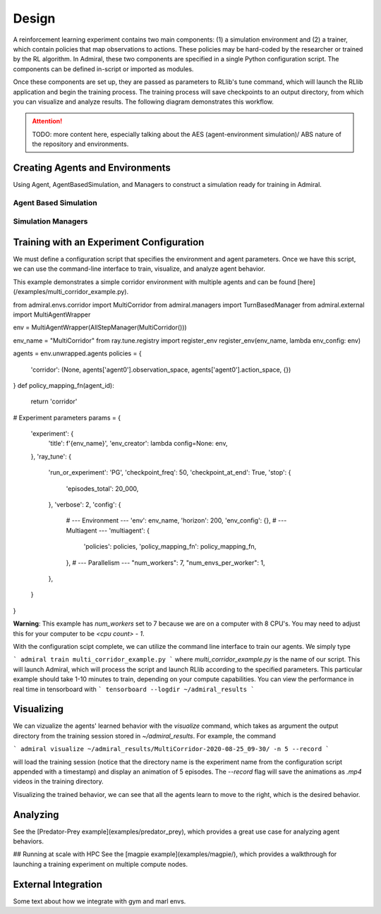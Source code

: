 .. Admiral documentation overview.

Design
======

A reinforcement learning experiment contains two main components: (1) a simulation
environment and (2) a trainer, which contain policies that map observations
to actions. These policies may be hard-coded by the researcher or trained
by the RL algorithm. In Admiral, these two components are specified in a single
Python configuration script. The components can be defined in-script or imported
as modules.

Once these components are set up, they are passed as parameters to RLlib's
tune command, which will launch the RLlib application and begin the training
process. The training process will save checkpoints to an output directory,
from which you can visualize and analyze results. The following diagram
demonstrates this workflow.

.. image:: .images/workflow.png
  :width: 800
  :alt: Admiral Workflow


.. ATTENTION::
   TODO: more content here, especially talking about the AES (agent-environment simulation)/
   ABS nature of the repository and environments.


Creating Agents and Environments
--------------------------------

Using Agent, AgentBasedSimulation, and Managers to construct a simulation ready
for training in Admiral.

.. _abs:

Agent Based Simulation
``````````````````````

.. _sim-man:

Simulation Managers
```````````````````

Training with an Experiment Configuration
-----------------------------------------
We must define a configuration script that specifies the environment and agent
parameters. Once we have this script, we can use the command-line interface
to train, visualize, and analyze agent behavior.

This example demonstrates a simple corridor environment with multiple agents and
can be found [here](/examples/multi_corridor_example.py).

from admiral.envs.corridor import MultiCorridor
from admiral.managers import TurnBasedManager
from admiral.external import MultiAgentWrapper

env = MultiAgentWrapper(AllStepManager(MultiCorridor()))

env_name = "MultiCorridor"
from ray.tune.registry import register_env
register_env(env_name, lambda env_config: env)

agents = env.unwrapped.agents
policies = {
    'corridor': (None, agents['agent0'].observation_space, agents['agent0'].action_space, {})
}
def policy_mapping_fn(agent_id):
    return 'corridor'

# Experiment parameters
params = {
    'experiment': {
        'title': f'{env_name}',
        'env_creator': lambda config=None: env,
    },
    'ray_tune': {
        'run_or_experiment': 'PG',
        'checkpoint_freq': 50,
        'checkpoint_at_end': True,
        'stop': {
            'episodes_total': 20_000,
        },
        'verbose': 2,
        'config': {
            # --- Environment ---
            'env': env_name,
            'horizon': 200,
            'env_config': {},
            # --- Multiagent ---
            'multiagent': {
                'policies': policies,
                'policy_mapping_fn': policy_mapping_fn,
            },
            # --- Parallelism ---
            "num_workers": 7,
            "num_envs_per_worker": 1,
        },
    }
}

**Warning**: This example has `num_workers` set to 7 because we are on a computer
with 8 CPU's. You may need to adjust this for your computer to be `<cpu count> - 1`.


With the configuration scipt complete, we can utilize the command line interface
to train our agents. We simply type

```
admiral train multi_corridor_example.py
```
where `multi_corridor_example.py` is the name of our script. This will launch
Admiral, which will process the script and launch RLlib according to the
specified parameters. This particular example should take 1-10 minutes to
train, depending on your compute capabilities. You can view the performance in real time in tensorboard with
```
tensorboard --logdir ~/admiral_results
```


Visualizing
-----------
We can vizualize the agents' learned behavior with the `visualize` command, which
takes as argument the output directory from the training session stored in `~/admiral_results`. For example, the command

```
admiral visualize ~/admiral_results/MultiCorridor-2020-08-25_09-30/ -n 5 --record
```

will load the training session (notice that the directory name is the experiment
name from the configuration script appended with a timestamp) and display an animation
of 5 episodes. The `--record` flag will save the animations as `.mp4` videos in
the training directory.

Visualizing the trained behavior, we can see that all the agents learn to move
to the right, which is the desired behavior.

Analyzing
---------

See the [Predator-Prey example](examples/predator_prey), which provides a great use case
for analyzing agent behaviors.

## Running at scale with HPC
See the [magpie example](examples/magpie/), which provides a walkthrough
for launching a training experiment on multiple compute nodes.

.. _external:

External Integration
--------------------

Some text about how we integrate with gym and marl envs.



